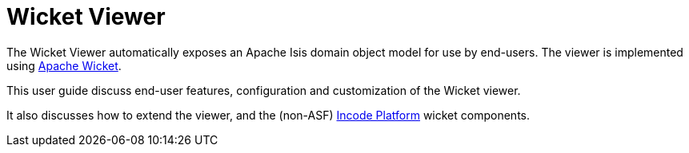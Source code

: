 = Wicket Viewer
:Notice: Licensed to the Apache Software Foundation (ASF) under one or more contributor license agreements. See the NOTICE file distributed with this work for additional information regarding copyright ownership. The ASF licenses this file to you under the Apache License, Version 2.0 (the "License"); you may not use this file except in compliance with the License. You may obtain a copy of the License at. http://www.apache.org/licenses/LICENSE-2.0 . Unless required by applicable law or agreed to in writing, software distributed under the License is distributed on an "AS IS" BASIS, WITHOUT WARRANTIES OR  CONDITIONS OF ANY KIND, either express or implied. See the License for the specific language governing permissions and limitations under the License.
:page-aliases: guides:ugvw:ugvw.adoc


The Wicket Viewer automatically exposes an Apache Isis domain object model for use by end-users.  The viewer is
implemented using link:http://wicket.apache.org[Apache Wicket].

This user guide discuss end-user features, configuration and customization of the Wicket viewer.

It also discusses how to extend the viewer, and the (non-ASF) link:https://platform.incode.org[Incode Platform^] wicket components.


